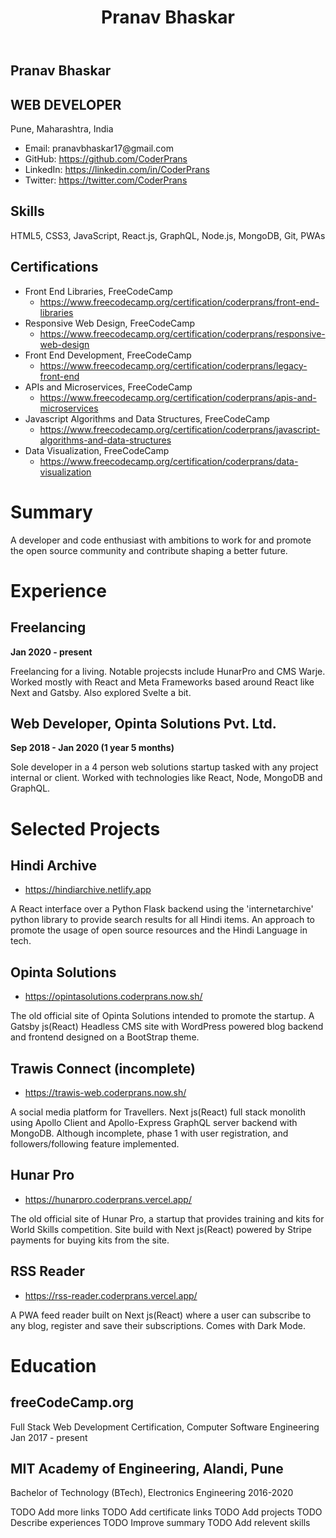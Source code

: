 #+TITLE: Pranav Bhaskar
#+OPTIONS: toc:nil html-preamble:nil html-postamble:nil num:nil
#+HTML_HEAD: <link rel="stylesheet" type="text/css" href="test.css" />
#+HTML_DOCTYPE: html5

#+HTML: <aside>
#+HTML: <h1 id="name">Pranav Bhaskar</h1>
#+HTML: <h2 id="title">WEB DEVELOPER</h2>
Pune, Maharashtra, India
#+HTML: <div class="links">
- Email: pranavbhaskar17@gmail.com
- GitHub: https://github.com/CoderPrans
- LinkedIn: https://linkedin.com/in/CoderPrans
- Twitter: https://twitter.com/CoderPrans
#+HTML: </div>
#+HTML: <h2>Skills</h2>
 HTML5, CSS3, JavaScript, React.js, GraphQL,
 Node.js, MongoDB, Git, PWAs
#+HTML: <h2>Certifications</h2>
- Front End Libraries, FreeCodeCamp
  - https://www.freecodecamp.org/certification/coderprans/front-end-libraries
- Responsive Web Design, FreeCodeCamp
  - https://www.freecodecamp.org/certification/coderprans/responsive-web-design
- Front End Development, FreeCodeCamp
  - https://www.freecodecamp.org/certification/coderprans/legacy-front-end
- APIs and Microservices, FreeCodeCamp
  - https://www.freecodecamp.org/certification/coderprans/apis-and-microservices
- Javascript Algorithms and Data Structures, FreeCodeCamp
  - https://www.freecodecamp.org/certification/coderprans/javascript-algorithms-and-data-structures
- Data Visualization, FreeCodeCamp
  - https://www.freecodecamp.org/certification/coderprans/data-visualization

#+HTML: </aside>

* Summary
A developer and code enthusiast with ambitions to work for and promote the
open source community and contribute shaping a better future.


* Experience
** Freelancing
#+HTML: <b>Jan 2020 - present</b>

Freelancing for a living. Notable projecsts include HunarPro and CMS Warje. 
Worked mostly with React and Meta Frameworks based around React like Next and Gatsby. 
Also explored Svelte a bit. 

** Web Developer, Opinta Solutions Pvt. Ltd.
#+HTML: <b>Sep 2018 - Jan 2020 (1 year 5 months)</b> 

Sole developer in a 4 person web solutions startup tasked with any project 
internal or client. Worked with technologies like React, Node, MongoDB and 
GraphQL.


* Selected Projects
** Hindi Archive
- https://hindiarchive.netlify.app
A React interface over a Python Flask backend using the 'internetarchive'
python library to provide search results for all Hindi items. An approach to
promote the usage of open source resources and the Hindi Language in tech.


** Opinta Solutions
- https://opintasolutions.coderprans.now.sh/
The old official site of Opinta Solutions intended to promote the startup. 
A Gatsby js(React) Headless CMS site with WordPress powered blog backend and 
frontend designed on a BootStrap theme.


** Trawis Connect (incomplete)
- https://trawis-web.coderprans.now.sh/
A social media platform for Travellers. Next js(React) full stack monolith 
using Apollo Client and Apollo-Express GraphQL server backend with MongoDB. 
Although incomplete, phase 1 with user registration, and 
followers/following feature implemented.


** Hunar Pro 
- https://hunarpro.coderprans.vercel.app/
The old official site of Hunar Pro, a startup that provides training and 
kits for World Skills competition. Site build with Next js(React) powered by
Stripe payments for buying kits from the site.


** RSS Reader
- https://rss-reader.coderprans.vercel.app/
A PWA feed reader built on Next js(React) where a user can subscribe to any blog, 
register and save their subscriptions. Comes with Dark Mode.


* Education
** freeCodeCamp.org
Full Stack Web Development Certification, Computer Software Engineering
Jan 2017 - present

** MIT Academy of Engineering, Alandi, Pune
Bachelor of Technology (BTech), Electronics Engineering
2016-2020


#+BEGIN_todos
 TODO Add more links
 TODO Add certificate links
 TODO Add projects
 TODO Describe experiences
 TODO Improve summary
 TODO Add relevent skills
#+END_todos
